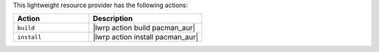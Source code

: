 .. The contents of this file are included in multiple topics.
.. This file should not be changed in a way that hinders its ability to appear in multiple documentation sets.

This lightweight resource provider has the following actions:

.. list-table::
   :widths: 200 300
   :header-rows: 1

   * - Action
     - Description
   * - ``build``
     - |lwrp action build pacman_aur|
   * - ``install``
     - |lwrp action install pacman_aur|
